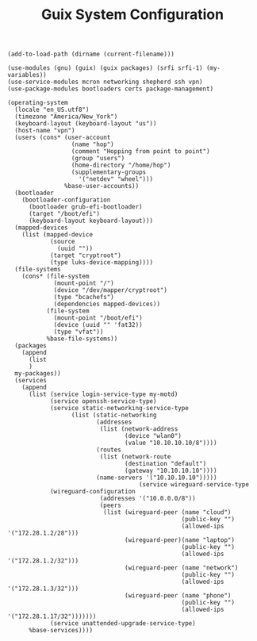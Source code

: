 #+TITLE: Guix System Configuration
#+PROPERTY: header-args:scheme :tangle vpn-config.scm

#+begin_src
(add-to-load-path (dirname (current-filename)))

(use-modules (gnu) (guix) (guix packages) (srfi srfi-1) (my-variables))
(use-service-modules mcron networking shepherd ssh vpn)
(use-package-modules bootloaders certs package-management)

(operating-system
  (locale "en_US.utf8")
  (timezone "America/New_York")
  (keyboard-layout (keyboard-layout "us"))
  (host-name "vpn")
  (users (cons* (user-account
                  (name "hop")
                  (comment "Hopping from point to point")
                  (group "users")
                  (home-directory "/home/hop")
                  (supplementary-groups
                    '("netdev" "wheel")))
                %base-user-accounts))
  (bootloader
    (bootloader-configuration
      (bootloader grub-efi-bootloader)
      (target "/boot/efi")
      (keyboard-layout keyboard-layout)))
  (mapped-devices
    (list (mapped-device
            (source
              (uuid ""))
            (target "cryptroot")
            (type luks-device-mapping))))
  (file-systems
    (cons* (file-system
             (mount-point "/")
             (device "/dev/mapper/cryptroot")
             (type "bcachefs")
             (dependencies mapped-devices))
           (file-system
             (mount-point "/boot/efi")
             (device (uuid "" 'fat32))
             (type "vfat"))
           %base-file-systems))
  (packages
    (append
      (list
      )
  my-packages))
  (services
    (append
      (list (service login-service-type my-motd)
            (service openssh-service-type)
            (service static-networking-service-type
                  (list (static-networking
                         (addresses
                          (list (network-address
                                 (device "wlan0")
                                 (value "10.10.10.10/8"))))
                         (routes
                          (list (network-route
                                 (destination "default")
                                 (gateway "10.10.10.10"))))
                         (name-servers '("10.10.10.10")))))
                                     (service wireguard-service-type
            (wireguard-configuration
                          (addresses '("10.0.0.0/8"))
                          (peers
                           (list (wireguard-peer (name "cloud")
                                                 (public-key "")
                                                 (allowed-ips '("172.28.1.2/28")))
                                 (wireguard-peer)(name "laptop")
                                                 (public-key "")
                                                 (allowed-ips '("172.28.1.2/32")))
                                 (wireguard-peer (name "network")
                                                 (public-key "")
                                                 (allowed-ips '("172.28.1.3/32")))
                                 (wireguard-peer (name "phone")
                                                 (public-key "")
                                                 (allowed-ips '("172.28.1.17/32")))))))
            (service unattended-upgrade-service-type)
      %base-services))))
#+end_src